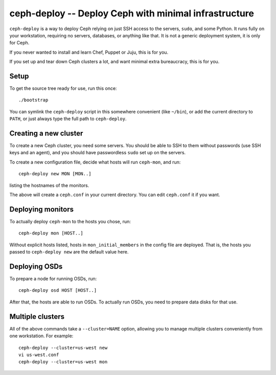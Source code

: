 ========================================================
 ceph-deploy -- Deploy Ceph with minimal infrastructure
========================================================

``ceph-deploy`` is a way to deploy Ceph relying on just SSH access to
the servers, ``sudo``, and some Python. It runs fully on your
workstation, requiring no servers, databases, or anything like that.
It is not a generic deployment system, it is only for Ceph.

If you never wanted to install and learn Chef, Puppet or Juju, this is
for you.

If you set up and tear down Ceph clusters a lot, and want minimal
extra bureaucracy, this is for you.


Setup
=====

To get the source tree ready for use, run this once::

  ./bootstrap

You can symlink the ``ceph-deploy`` script in this somewhere
convenient (like ``~/bin``), or add the current directory to ``PATH``,
or just always type the full path to ``ceph-deploy``.


Creating a new cluster
======================

To create a new Ceph cluster, you need some servers. You should be
able to SSH to them without passwords (use SSH keys and an agent),
and you should have passwordless ``sudo`` set up on the servers.

To create a new configuration file, decide what hosts will run
``ceph-mon``, and run::

  ceph-deploy new MON [MON..]

listing the hostnames of the monitors.

The above will create a ``ceph.conf`` in your current directory. You
can edit ``ceph.conf`` it if you want.


Deploying monitors
==================

To actually deploy ``ceph-mon`` to the hosts you chose, run::

  ceph-deploy mon [HOST..]

Without explicit hosts listed, hosts in ``mon_initial_members`` in the
config file are deployed. That is, the hosts you passed to
``ceph-deploy new`` are the default value here.


Deploying OSDs
==============

To prepare a node for running OSDs, run::

  ceph-deploy osd HOST [HOST..]

After that, the hosts are able to run OSDs. To actually run OSDs, you
need to prepare data disks for that use.


Multiple clusters
=================

All of the above commands take a ``--cluster=NAME`` option, allowing
you to manage multiple clusters conveniently from one workstation.
For example::

  ceph-deploy --cluster=us-west new
  vi us-west.conf
  ceph-deploy --cluster=us-west mon
